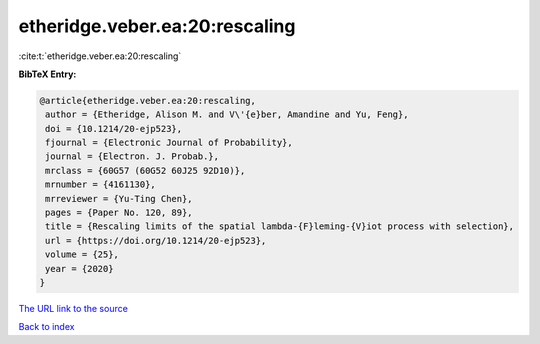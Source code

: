 etheridge.veber.ea:20:rescaling
===============================

:cite:t:`etheridge.veber.ea:20:rescaling`

**BibTeX Entry:**

.. code-block:: bibtex

   @article{etheridge.veber.ea:20:rescaling,
    author = {Etheridge, Alison M. and V\'{e}ber, Amandine and Yu, Feng},
    doi = {10.1214/20-ejp523},
    fjournal = {Electronic Journal of Probability},
    journal = {Electron. J. Probab.},
    mrclass = {60G57 (60G52 60J25 92D10)},
    mrnumber = {4161130},
    mrreviewer = {Yu-Ting Chen},
    pages = {Paper No. 120, 89},
    title = {Rescaling limits of the spatial lambda-{F}leming-{V}iot process with selection},
    url = {https://doi.org/10.1214/20-ejp523},
    volume = {25},
    year = {2020}
   }
`The URL link to the source <ttps://doi.org/10.1214/20-ejp523}>`_


`Back to index <../By-Cite-Keys.html>`_
